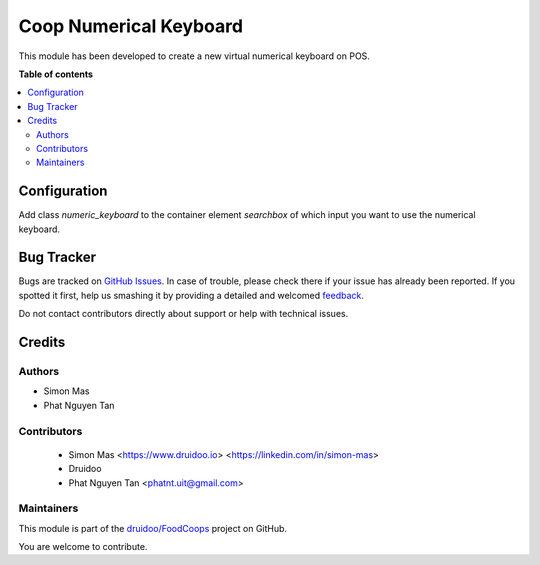=======================
Coop Numerical Keyboard
=======================

.. !!!!!!!!!!!!!!!!!!!!!!!!!!!!!!!!!!!!!!!!!!!!!!!!!!!!
   !! This file is generated by oca-gen-addon-readme !!
   !! changes will be overwritten.                   !!
   !!!!!!!!!!!!!!!!!!!!!!!!!!!!!!!!!!!!!!!!!!!!!!!!!!!!

.. |badge1| image:: https://img.shields.io/badge/maturity-Beta-yellow.png
    :target: https://odoo-community.org/page/development-status
    :alt: Beta
.. |badge2| image:: https://img.shields.io/badge/licence-AGPL--3-blue.png
    :target: http://www.gnu.org/licenses/agpl-3.0-standalone.html
    :alt: License: AGPL-3
.. |badge3| image:: https://img.shields.io/badge/github-druidoo%2FFoodCoops-lightgray.png?logo=github
    :target: https://github.com/druidoo/FoodCoops/tree/12.0/coop_numerical_keyboard
    :alt: druidoo/FoodCoops

|badge1| |badge2| |badge3| 

This module has been developed to create  a new virtual numerical keyboard on POS.

.. image:: https://raw.githubusercontent.com/druidoo/FoodCoops/12.0/coop_numerical_keyboard/static/description/numerical_keyboard.png
    :alt: Numerical Keyboard

**Table of contents**

.. contents::
   :local:

Configuration
=============

Add class `numeric_keyboard` to the container element `searchbox` of which input you want to use the numerical keyboard.

.. image:: https://raw.githubusercontent.com/druidoo/FoodCoops/12.0/coop_numerical_keyboard/static/description/config.png
    :alt: config

Bug Tracker
===========

Bugs are tracked on `GitHub Issues <https://github.com/druidoo/FoodCoops/issues>`_.
In case of trouble, please check there if your issue has already been reported.
If you spotted it first, help us smashing it by providing a detailed and welcomed
`feedback <https://github.com/druidoo/FoodCoops/issues/new?body=module:%20coop_numerical_keyboard%0Aversion:%2012.0%0A%0A**Steps%20to%20reproduce**%0A-%20...%0A%0A**Current%20behavior**%0A%0A**Expected%20behavior**>`_.

Do not contact contributors directly about support or help with technical issues.

Credits
=======

Authors
~~~~~~~

* Simon Mas
* Phat Nguyen Tan

Contributors
~~~~~~~~~~~~

 * Simon Mas <https://www.druidoo.io> <https://linkedin.com/in/simon-mas>
 * Druidoo
 * Phat Nguyen Tan <phatnt.uit@gmail.com>

Maintainers
~~~~~~~~~~~

This module is part of the `druidoo/FoodCoops <https://github.com/druidoo/FoodCoops/tree/12.0/coop_numerical_keyboard>`_ project on GitHub.

You are welcome to contribute.
